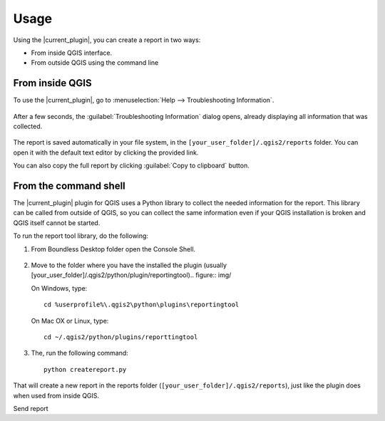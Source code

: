 .. (c) 2016 Boundless, http://boundlessgeo.com
   This code is licensed under the GPL 2.0 license.

.. _usage:

Usage
=====

Using the |current_plugin|, you can create a report in two ways:

* From inside QGIS interface.
* From outside QGIS using the command line

From inside QGIS
----------------

To use the |current_plugin|, go to :menuselection:`Help --> Troubleshooting
Information`.

.. figure:: img/open_report_tool.png

After a few seconds, the :guilabel:`Troubleshooting Information` dialog
opens, already displaying all information that was collected.

.. figure:: img/diagnostics_dialog.png

The report is saved automatically in your file system, in the
``[your_user_folder]/.qgis2/reports`` folder. You can open it with the
default text editor by clicking the provided link.

You can also copy the full report by clicking :guilabel:`Copy to clipboard`
button.

From the command shell
----------------------

The |current_plugin| plugin for QGIS uses a Python library to collect the needed
information for the report. This library can be called from outside of QGIS,
so you can collect the same information even if your QGIS installation is
broken and QGIS itself cannot be started.

To run the report tool library, do the following:

#. From Boundless Desktop folder open the Console Shell.

   .. figure:: img/open_commnad_shell.png

#. Move to the folder where you have the installed the plugin (usually
   [your_user_folder]/.qgis2/python/plugin/reportingtool).. figure:: img/

   On Windows, type::

     cd %userprofile%\.qgis2\python\plugins\reportingtool

   On Mac OX or Linux, type::

     cd ~/.qgis2/python/plugins/reporttingtool

#. The, run the following command::

     python createreport.py

That will create a new report in the reports folder
(``[your_user_folder]/.qgis2/reports``), just like the plugin does when used
from inside QGIS.

Send report